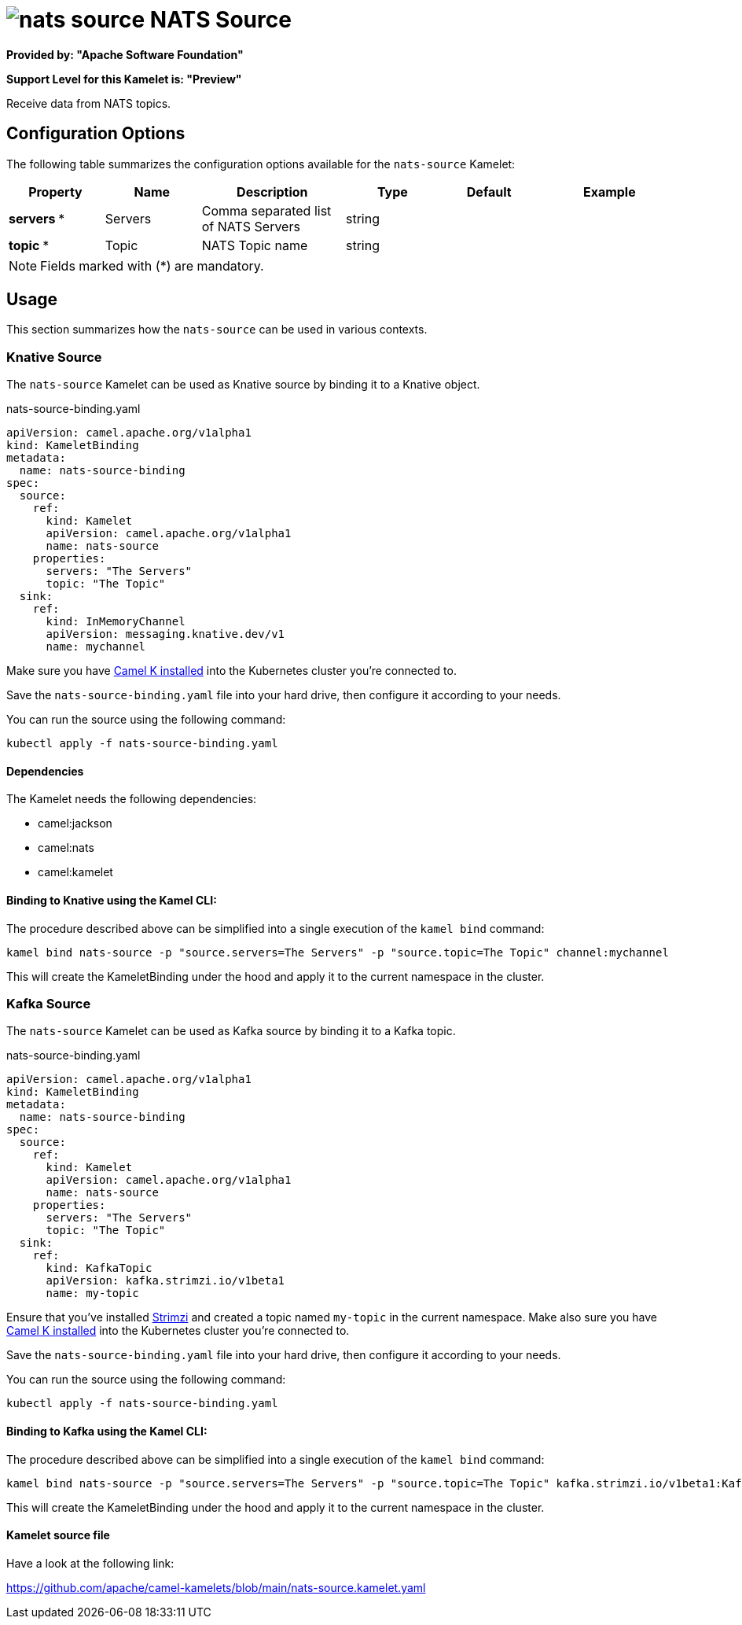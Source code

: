 // THIS FILE IS AUTOMATICALLY GENERATED: DO NOT EDIT
= image:kamelets/nats-source.svg[] NATS Source

*Provided by: "Apache Software Foundation"*

*Support Level for this Kamelet is: "Preview"*

Receive data from NATS topics.

== Configuration Options

The following table summarizes the configuration options available for the `nats-source` Kamelet:
[width="100%",cols="2,^2,3,^2,^2,^3",options="header"]
|===
| Property| Name| Description| Type| Default| Example
| *servers {empty}* *| Servers| Comma separated list of NATS Servers| string| | 
| *topic {empty}* *| Topic| NATS Topic name| string| | 
|===

NOTE: Fields marked with ({empty}*) are mandatory.

== Usage

This section summarizes how the `nats-source` can be used in various contexts.

=== Knative Source

The `nats-source` Kamelet can be used as Knative source by binding it to a Knative object.

.nats-source-binding.yaml
[source,yaml]
----
apiVersion: camel.apache.org/v1alpha1
kind: KameletBinding
metadata:
  name: nats-source-binding
spec:
  source:
    ref:
      kind: Kamelet
      apiVersion: camel.apache.org/v1alpha1
      name: nats-source
    properties:
      servers: "The Servers"
      topic: "The Topic"
  sink:
    ref:
      kind: InMemoryChannel
      apiVersion: messaging.knative.dev/v1
      name: mychannel
  
----
Make sure you have xref:latest@camel-k::installation/installation.adoc[Camel K installed] into the Kubernetes cluster you're connected to.

Save the `nats-source-binding.yaml` file into your hard drive, then configure it according to your needs.

You can run the source using the following command:

[source,shell]
----
kubectl apply -f nats-source-binding.yaml
----

==== *Dependencies*

The Kamelet needs the following dependencies:

- camel:jackson
- camel:nats
- camel:kamelet 

==== *Binding to Knative using the Kamel CLI:*

The procedure described above can be simplified into a single execution of the `kamel bind` command:

[source,shell]
----
kamel bind nats-source -p "source.servers=The Servers" -p "source.topic=The Topic" channel:mychannel
----

This will create the KameletBinding under the hood and apply it to the current namespace in the cluster.

=== Kafka Source

The `nats-source` Kamelet can be used as Kafka source by binding it to a Kafka topic.

.nats-source-binding.yaml
[source,yaml]
----
apiVersion: camel.apache.org/v1alpha1
kind: KameletBinding
metadata:
  name: nats-source-binding
spec:
  source:
    ref:
      kind: Kamelet
      apiVersion: camel.apache.org/v1alpha1
      name: nats-source
    properties:
      servers: "The Servers"
      topic: "The Topic"
  sink:
    ref:
      kind: KafkaTopic
      apiVersion: kafka.strimzi.io/v1beta1
      name: my-topic
  
----

Ensure that you've installed https://strimzi.io/[Strimzi] and created a topic named `my-topic` in the current namespace.
Make also sure you have xref:latest@camel-k::installation/installation.adoc[Camel K installed] into the Kubernetes cluster you're connected to.

Save the `nats-source-binding.yaml` file into your hard drive, then configure it according to your needs.

You can run the source using the following command:

[source,shell]
----
kubectl apply -f nats-source-binding.yaml
----

==== *Binding to Kafka using the Kamel CLI:*

The procedure described above can be simplified into a single execution of the `kamel bind` command:

[source,shell]
----
kamel bind nats-source -p "source.servers=The Servers" -p "source.topic=The Topic" kafka.strimzi.io/v1beta1:KafkaTopic:my-topic
----

This will create the KameletBinding under the hood and apply it to the current namespace in the cluster.

==== Kamelet source file

Have a look at the following link:

https://github.com/apache/camel-kamelets/blob/main/nats-source.kamelet.yaml

// THIS FILE IS AUTOMATICALLY GENERATED: DO NOT EDIT
